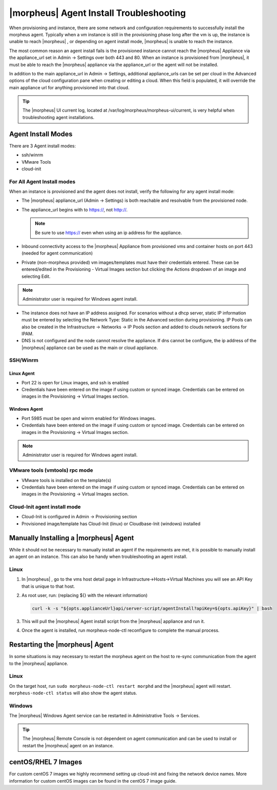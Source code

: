 |morpheus| Agent Install Troubleshooting
========================================

When provisioning and instance, there are some network and configuration requirements to successfully install the morpheus agent.  Typically when a vm instance is still in the provisioning phase long after the vm is up, the instance is unable to reach |morpheus| , or depending on agent install mode, |morpheus| is unable to reach the instance.

The most common reason an agent install fails is the provisioned instance cannot reach the |morpheus| Appliance via the appliance_url set in Admin -> Settings over both 443 and 80. When an instance is provisioned from |morpheus|, it must be able to reach the |morpheus| appliance via the appliance_url or the agent will not be installed.

.. image:: /images/agent-7c9a2.png

In addition to the main appliance_url in Admin -> Settings, additional appliance_urls can be set per cloud in the Advanced options of the cloud configuration pane when creating or editing a cloud. When this field is populated, it will override the main appliance url for anything provisioned into that cloud.

.. TIP:: The |morpheus| UI current log, located at /var/log/morpheus/morpheus-ui/current, is very helpful when troubleshooting agent installations.

Agent Install Modes
-------------------

There are 3 Agent install modes:

- ssh/winrm
- VMware Tools
- cloud-init

For All Agent Install modes
^^^^^^^^^^^^^^^^^^^^^^^^^^^

When an instance is provisioned and the agent does not install, verify the following for any agent install mode:

* The |morpheus| appliance_url (Admin -> Settings) is both reachable and resolvable from the provisioned node.
* The appliance_url begins with to https://, not http://.

  .. NOTE:: Be sure to use https:// even when using an ip address for the appliance.

* Inbound connectivity access to the |morpheus| Appliance from provisioned vms and container hosts on port 443 (needed for agent communication)

* Private (non-morpheus provided) vm images/templates must have their credentials entered. These can be entered/edited in the Provisioning - Virtual Images section but clicking the Actions dropdown of an image and selecting Edit.

.. NOTE:: Administrator user is required for Windows agent install.

* The instance does not have an IP address assigned. For scenarios without a dhcp server, static IP information must be entered by selecting the Network Type: Static in the Advanced section during provisioning. IP Pools can also be created in the Infrastructure -> Networks -> IP Pools section and added to clouds network sections for IPAM.

* DNS is not configured and the node cannot resolve the appliance. If dns cannot be configure, the ip address of the |morpheus| appliance can be used as the main or cloud appliance.

SSH/Winrm
^^^^^^^^^

Linux Agent
```````````

* Port 22 is open for Linux images, and ssh is enabled
* Credentials have been entered on the image if using custom or synced image. Credentials can be entered on images in the Provisioning -> Virtual Images section.

Windows Agent
`````````````

* Port 5985 must be open and winrm enabled for Windows images.
* Credentials have been entered on the image if using custom or synced image. Credentials can be entered on images in the Provisioning -> Virtual Images section.

.. NOTE:: Administrator user is required for Windows agent install.

VMware tools (vmtools) rpc mode
^^^^^^^^^^^^^^^^^^^^^^^^^^^^^^^

* VMware tools is installed on the template(s)
* Credentials have been entered on the image if using custom or synced image. Credentials can be entered on images in the Provisioning -> Virtual Images section.

Cloud-Init agent install mode
^^^^^^^^^^^^^^^^^^^^^^^^^^^^^

* Cloud-Init is configured in Admin -> Provisioning section
* Provisioned image/template has Cloud-Init (linux) or Cloudbase-Init (windows) installed

Manually Installing a |morpheus| Agent
--------------------------------------

While it should not be necessary to manually install an agent if the requirements are met, it is possible to manually install an agent on an instance. This can also be handy when troubleshooting an agent install.

Linux
^^^^^

#. In |morpheus| , go to the vms host detail page in Infrastructure->Hosts->Virtual Machines you will see an API Key that is unique to that host.

#. As root user, run: (replacing ${} with the relevant information)

   .. code-block:: bash

    curl -k -s "${opts.applianceUrl}api/server-script/agentInstall?apiKey=${opts.apiKey}" | bash

#. This will pull the |morpheus| Agent install script from the |morpheus| appliance and run it.

#. Once the agent is installed, run morpheus-node-ctl reconfigure to complete the manual process.

.. Windows


.. #. The windows agent setup can be downloaded at ``https://[morpheus-applaince-url]/msi/morpheus-agent/MorpheusAgentSetup.msi``

.. #. On the |morpheus| appliance package the windows agent is located at ``/var/opt/morpheus/package-repos/msi/morpheus-agent``

.. #. WinRM is used to install the agent from the |morpheus| appliance

.. #. The initial windows installer is MorpheusAgentSetup.msi

.. #. Once the Windows agent is downloaded and installed with |morpheus| AgentSetup.msi the agent is located and runs from `/Program Files x86/Morphues/|morpheus| Windows Agent`

.. . Logs can be viewed in the Event Viewer under Applications and Services Logs  -> |morpheus| Windows Agent

Restarting the |morpheus| Agent
--------------------------------

In some situations is may necessary to restart the morpheus agent on the host to re-sync communication from the agent to the |morpheus| appliance.

Linux
^^^^^

On the target host, run ``sudo morpheus-node-ctl restart morphd`` and the |morpheus| agent will restart. ``morpheus-node-ctl status`` will also show the agent status.

Windows
^^^^^^^

The |morpheus| Windows Agent service can be restarted in Administrative Tools -> Services.

.. TIP:: The |morpheus| Remote Console is not dependent on agent communication and can be used to install or restart the |morpheus| agent on an instance.

centOS/RHEL 7 Images
--------------------

For custom centOS 7 images we highly recommend setting up cloud-init and fixing the network device names. More information for custom centOS images can be found in the centOS 7 image guide.
